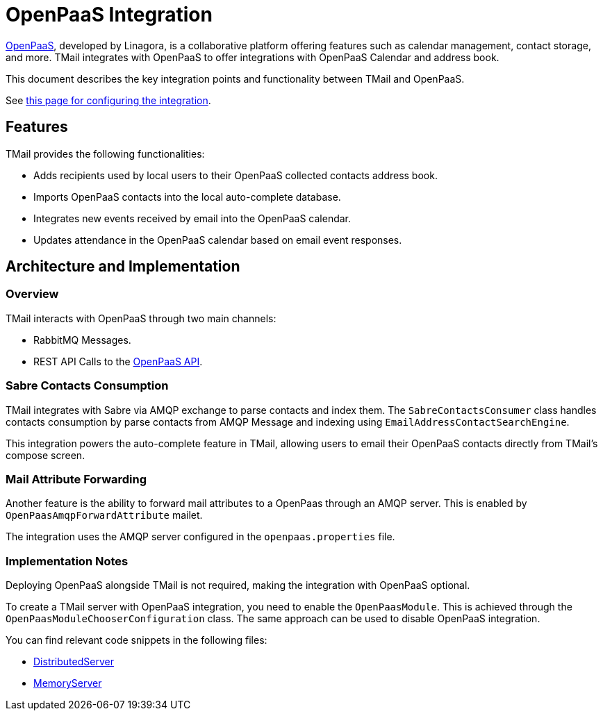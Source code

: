 = OpenPaaS Integration
:navtitle: OpenPaaS Integration

https://docs.open-paas.org/[OpenPaaS], developed by Linagora, is a collaborative platform offering features such as calendar management, contact storage, and more. TMail integrates with OpenPaaS to offer integrations with OpenPaaS Calendar and address book.

This document describes the key integration points and functionality between TMail and OpenPaaS.

See xref:tmail-backend/configure/openpaas.adoc[this page for configuring the integration].

== Features
TMail provides the following functionalities:

- Adds recipients used by local users to their OpenPaaS collected contacts address book.
- Imports OpenPaaS contacts into the local auto-complete database.
- Integrates new events received by email into the OpenPaaS calendar.
- Updates attendance in the OpenPaaS calendar based on email event responses.

== Architecture and Implementation
=== Overview

TMail interacts with OpenPaaS through two main channels:

- RabbitMQ Messages.
- REST API Calls to the https://docs.open-paas.org/apis/web/[OpenPaaS API].

=== Sabre Contacts Consumption
TMail integrates with Sabre via AMQP exchange to parse contacts and index them. The `SabreContactsConsumer` class handles contacts consumption by parse contacts from AMQP Message and indexing using `EmailAddressContactSearchEngine`.

This integration powers the auto-complete feature in TMail, allowing users to email their OpenPaaS contacts directly from TMail's compose screen.

=== Mail Attribute Forwarding
Another feature is the ability to forward mail attributes to a OpenPaas through an AMQP server. This is enabled by `OpenPaasAmqpForwardAttribute` mailet.

The integration uses the AMQP server configured in the `openpaas.properties` file.

=== Implementation Notes
Deploying OpenPaaS alongside TMail is not required, making the integration with OpenPaaS optional.

To create a TMail server with OpenPaaS integration, you need to enable the `OpenPaasModule`. This is achieved through the `OpenPaasModuleChooserConfiguration` class. The same approach can be used to disable OpenPaaS integration.

You can find relevant code snippets in the following files:

- https://github.com/linagora/tmail-backend/blob/d68c1337ed7334364e36007905bdd17b6947de13/tmail-backend/apps/distributed/src/main/java/com/linagora/tmail/james/app/DistributedServer.java[DistributedServer]
- https://github.com/linagora/tmail-backend/blob/d68c1337ed7334364e36007905bdd17b6947de13/tmail-backend/apps/memory/src/main/java/com/linagora/tmail/james/app/MemoryServer.java[MemoryServer]
